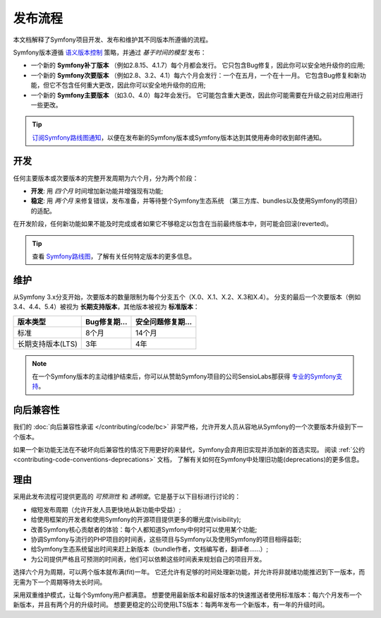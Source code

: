 发布流程
===================

本文档解释了Symfony项目开发、发布和维护其不同版本所遵循的流程。

Symfony版本遵循 `语义版本控制`_ 策略，并通过 *基于时间的模型* 发布：

* 一个新的 **Symfony补丁版本** （例如2.8.15、4.1.7）每个月都会发行。
  它只包含Bug修复，因此你可以安全地升级你的应用;
* 一个新的 **Symfony次要版本** （例如2.8、3.2、4.1）每六个月会发行：一个在五月，一个在十一月。
  它包含Bug修复和新功能，但它不包含任何重大更改，因此你可以安全地升级你的应用;
* 一个新的 **Symfony主要版本** （如3.0、4.0）每2年会发行。
  它可能包含重大更改，因此你可能需要在升级之前对应用进行一些更改。

.. tip::

    `订阅Symfony路线图通知`_，以便在发布新的Symfony版本或Symfony版本达到其使用寿命时收到邮件通知。

.. _contributing-release-development:

开发
-----------

任何主要版本或次要版本的完整开发周期为六个月，分为两个阶段：

* **开发**: 用 *四个月* 时间增加新功能并增强现有功能;

* **稳定**: 用 *两个月* 来修复错误，发布准备，并等待整个Symfony生态系统
  （第三方库、bundles以及使用Symfony的项目）的适配。

在开发阶段，任何新功能如果不能及时完成或者如果它不够稳定以包含在当前最终版本中，则可能会回滚(reverted)。

.. tip::

    查看 `Symfony路线图`_，了解有关任何特定版本的更多信息。

.. _contributing-release-maintenance:
.. _symfony-versions:
.. _releases-lts:

维护
-----------

从Symfony 3.x分支开始，次要版本的数量限制为每个分支五个（X.0、X.1、X.2、X.3和X.4）。
分支的最后一个次要版本（例如3.4、4.4、5.4）被视为 **长期支持版本**，其他版本被视为 **标准版本**：

=======================  =====================  ================================
版本类型                    Bug修复期...           安全问题修复期...
=======================  =====================  ================================
标准                       8个月                  14个月
长期支持版本(LTS)           3年                    4年
=======================  =====================  ================================

.. note::

    在一个Symfony版本的主动维护结束后，你可以从赞助Symfony项目的公司SensioLabs那获得 `专业的Symfony支持`_。

.. _deprecations:

向后兼容性
----------------------

我们的 :doc:`向后兼容性承诺 </contributing/code/bc>` 非常严格，允许开发人员从容地从Symfony的一个次要版本升级到下一个版本。

如果一个新功能无法在不破坏向后兼容性的情况下用更好的来替代，Symfony会弃用旧实现并添加新的首选实现。
阅读 :ref:`公约 <contributing-code-conventions-deprecations>` 文档，
了解有关如何在Symfony中处理旧功能(deprecations)的更多信息。

理由
---------

采用此发布流程可提供更高的 *可预测性* 和 *透明度*。它是基于以下目标进行讨论的：

* 缩短发布周期（允许开发人员更快地从新功能中受益）;
* 给使用框架的开发者和使用Symfony的开源项目提供更多的曝光度(visibility);
* 改善Symfony核心贡献者的体验：每个人都知道Symfony中何时可以使用某个功能;
* 协调Symfony与流行的PHP项目的时间表，这些项目与Symfony以及使用Symfony的项目相得益彰;
* 给Symfony生态系统留出时间来赶上新版本（bundle作者，文档编写者，翻译者......）;
* 为公司提供严格且可预测的时间表，他们可以依赖这些时间表来规划自己的项目开发。

选择六个月为周期，可以两个版本就布满(fit)一年。
它还允许有足够的时间处理新功能，并允许将非就绪功能推迟到下一版本，而无需为下一个周期等待太长时间。

采用双重维护模式，让每个Symfony用户都满意。
想要使用最新版本和最好版本的快速推送者使用标准版本：每六个月发布一个新版本，并且有两个月的升级时间。
想要更稳定的公司使用LTS版本：每两年发布一个新版本，有一年的升级时间。

.. _`语义版本控制`: https://semver.org/
.. _`订阅Symfony路线图通知`: https://symfony.com/account
.. _`Symfony路线图`: https://symfony.com/roadmap#checker
.. _`专业的Symfony支持`: https://sensiolabs.com/
